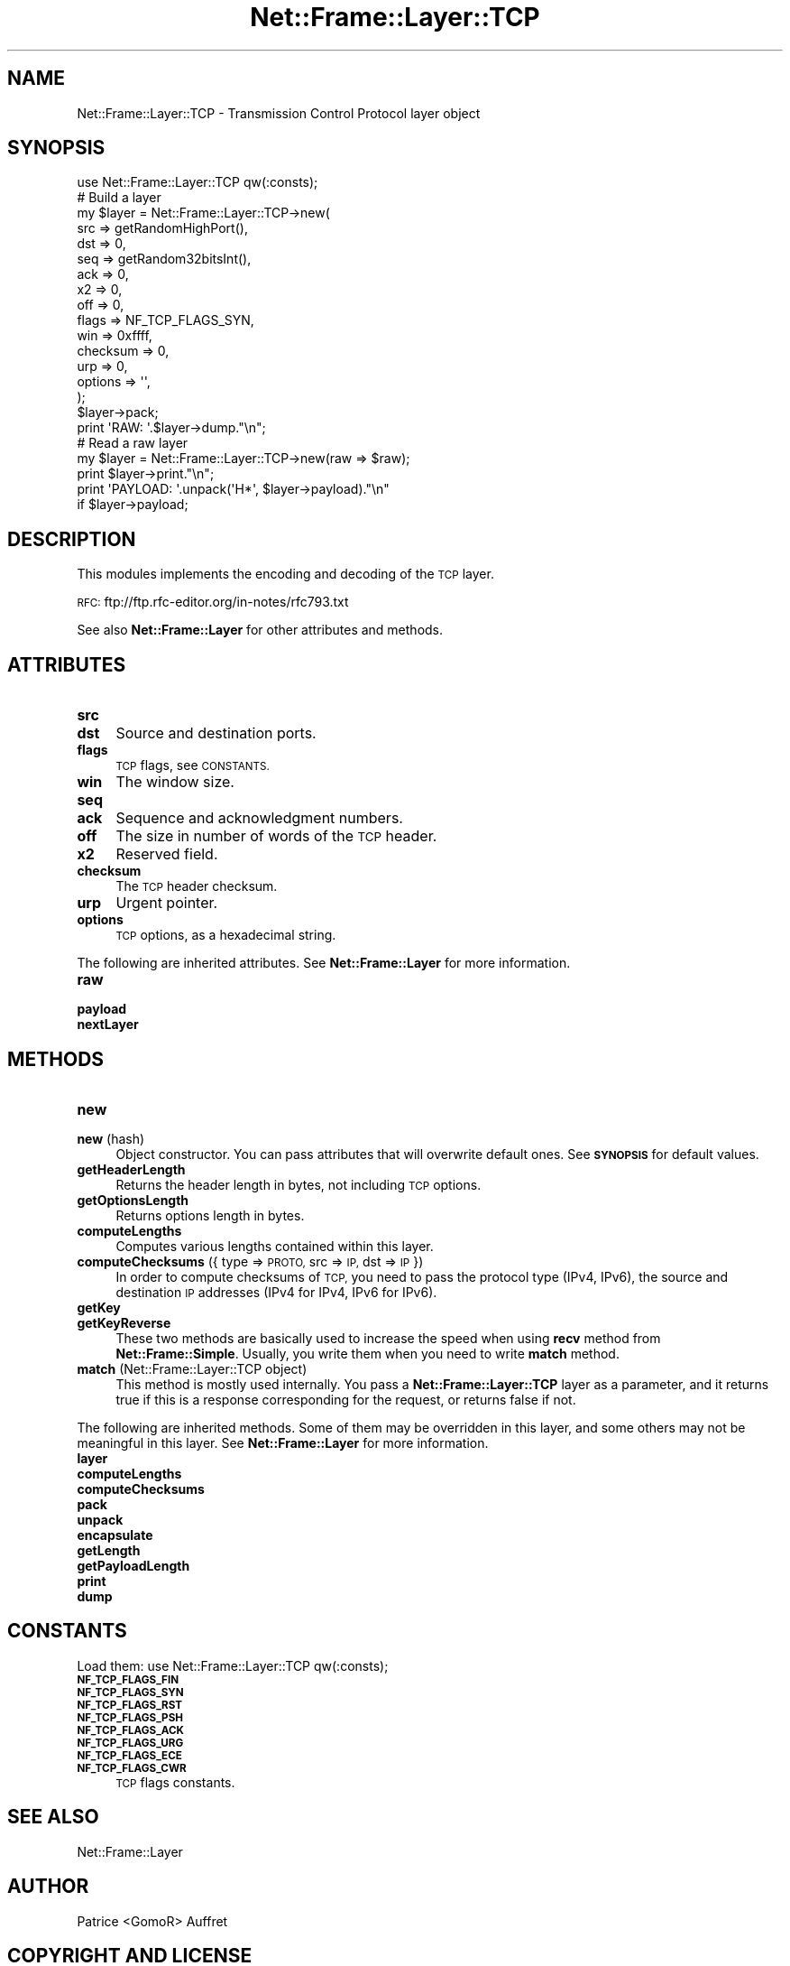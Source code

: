 .\" Automatically generated by Pod::Man 4.14 (Pod::Simple 3.40)
.\"
.\" Standard preamble:
.\" ========================================================================
.de Sp \" Vertical space (when we can't use .PP)
.if t .sp .5v
.if n .sp
..
.de Vb \" Begin verbatim text
.ft CW
.nf
.ne \\$1
..
.de Ve \" End verbatim text
.ft R
.fi
..
.\" Set up some character translations and predefined strings.  \*(-- will
.\" give an unbreakable dash, \*(PI will give pi, \*(L" will give a left
.\" double quote, and \*(R" will give a right double quote.  \*(C+ will
.\" give a nicer C++.  Capital omega is used to do unbreakable dashes and
.\" therefore won't be available.  \*(C` and \*(C' expand to `' in nroff,
.\" nothing in troff, for use with C<>.
.tr \(*W-
.ds C+ C\v'-.1v'\h'-1p'\s-2+\h'-1p'+\s0\v'.1v'\h'-1p'
.ie n \{\
.    ds -- \(*W-
.    ds PI pi
.    if (\n(.H=4u)&(1m=24u) .ds -- \(*W\h'-12u'\(*W\h'-12u'-\" diablo 10 pitch
.    if (\n(.H=4u)&(1m=20u) .ds -- \(*W\h'-12u'\(*W\h'-8u'-\"  diablo 12 pitch
.    ds L" ""
.    ds R" ""
.    ds C` ""
.    ds C' ""
'br\}
.el\{\
.    ds -- \|\(em\|
.    ds PI \(*p
.    ds L" ``
.    ds R" ''
.    ds C`
.    ds C'
'br\}
.\"
.\" Escape single quotes in literal strings from groff's Unicode transform.
.ie \n(.g .ds Aq \(aq
.el       .ds Aq '
.\"
.\" If the F register is >0, we'll generate index entries on stderr for
.\" titles (.TH), headers (.SH), subsections (.SS), items (.Ip), and index
.\" entries marked with X<> in POD.  Of course, you'll have to process the
.\" output yourself in some meaningful fashion.
.\"
.\" Avoid warning from groff about undefined register 'F'.
.de IX
..
.nr rF 0
.if \n(.g .if rF .nr rF 1
.if (\n(rF:(\n(.g==0)) \{\
.    if \nF \{\
.        de IX
.        tm Index:\\$1\t\\n%\t"\\$2"
..
.        if !\nF==2 \{\
.            nr % 0
.            nr F 2
.        \}
.    \}
.\}
.rr rF
.\"
.\" Accent mark definitions (@(#)ms.acc 1.5 88/02/08 SMI; from UCB 4.2).
.\" Fear.  Run.  Save yourself.  No user-serviceable parts.
.    \" fudge factors for nroff and troff
.if n \{\
.    ds #H 0
.    ds #V .8m
.    ds #F .3m
.    ds #[ \f1
.    ds #] \fP
.\}
.if t \{\
.    ds #H ((1u-(\\\\n(.fu%2u))*.13m)
.    ds #V .6m
.    ds #F 0
.    ds #[ \&
.    ds #] \&
.\}
.    \" simple accents for nroff and troff
.if n \{\
.    ds ' \&
.    ds ` \&
.    ds ^ \&
.    ds , \&
.    ds ~ ~
.    ds /
.\}
.if t \{\
.    ds ' \\k:\h'-(\\n(.wu*8/10-\*(#H)'\'\h"|\\n:u"
.    ds ` \\k:\h'-(\\n(.wu*8/10-\*(#H)'\`\h'|\\n:u'
.    ds ^ \\k:\h'-(\\n(.wu*10/11-\*(#H)'^\h'|\\n:u'
.    ds , \\k:\h'-(\\n(.wu*8/10)',\h'|\\n:u'
.    ds ~ \\k:\h'-(\\n(.wu-\*(#H-.1m)'~\h'|\\n:u'
.    ds / \\k:\h'-(\\n(.wu*8/10-\*(#H)'\z\(sl\h'|\\n:u'
.\}
.    \" troff and (daisy-wheel) nroff accents
.ds : \\k:\h'-(\\n(.wu*8/10-\*(#H+.1m+\*(#F)'\v'-\*(#V'\z.\h'.2m+\*(#F'.\h'|\\n:u'\v'\*(#V'
.ds 8 \h'\*(#H'\(*b\h'-\*(#H'
.ds o \\k:\h'-(\\n(.wu+\w'\(de'u-\*(#H)/2u'\v'-.3n'\*(#[\z\(de\v'.3n'\h'|\\n:u'\*(#]
.ds d- \h'\*(#H'\(pd\h'-\w'~'u'\v'-.25m'\f2\(hy\fP\v'.25m'\h'-\*(#H'
.ds D- D\\k:\h'-\w'D'u'\v'-.11m'\z\(hy\v'.11m'\h'|\\n:u'
.ds th \*(#[\v'.3m'\s+1I\s-1\v'-.3m'\h'-(\w'I'u*2/3)'\s-1o\s+1\*(#]
.ds Th \*(#[\s+2I\s-2\h'-\w'I'u*3/5'\v'-.3m'o\v'.3m'\*(#]
.ds ae a\h'-(\w'a'u*4/10)'e
.ds Ae A\h'-(\w'A'u*4/10)'E
.    \" corrections for vroff
.if v .ds ~ \\k:\h'-(\\n(.wu*9/10-\*(#H)'\s-2\u~\d\s+2\h'|\\n:u'
.if v .ds ^ \\k:\h'-(\\n(.wu*10/11-\*(#H)'\v'-.4m'^\v'.4m'\h'|\\n:u'
.    \" for low resolution devices (crt and lpr)
.if \n(.H>23 .if \n(.V>19 \
\{\
.    ds : e
.    ds 8 ss
.    ds o a
.    ds d- d\h'-1'\(ga
.    ds D- D\h'-1'\(hy
.    ds th \o'bp'
.    ds Th \o'LP'
.    ds ae ae
.    ds Ae AE
.\}
.rm #[ #] #H #V #F C
.\" ========================================================================
.\"
.IX Title "Net::Frame::Layer::TCP 3"
.TH Net::Frame::Layer::TCP 3 "2020-07-11" "perl v5.32.0" "User Contributed Perl Documentation"
.\" For nroff, turn off justification.  Always turn off hyphenation; it makes
.\" way too many mistakes in technical documents.
.if n .ad l
.nh
.SH "NAME"
Net::Frame::Layer::TCP \- Transmission Control Protocol layer object
.SH "SYNOPSIS"
.IX Header "SYNOPSIS"
.Vb 1
\&   use Net::Frame::Layer::TCP qw(:consts);
\&
\&   # Build a layer
\&   my $layer = Net::Frame::Layer::TCP\->new(
\&      src      => getRandomHighPort(),
\&      dst      => 0,
\&      seq      => getRandom32bitsInt(),
\&      ack      => 0,
\&      x2       => 0,
\&      off      => 0,
\&      flags    => NF_TCP_FLAGS_SYN,
\&      win      => 0xffff,
\&      checksum => 0,
\&      urp      => 0,
\&      options  => \*(Aq\*(Aq,
\&   );
\&   $layer\->pack;
\&
\&   print \*(AqRAW: \*(Aq.$layer\->dump."\en";
\&
\&   # Read a raw layer
\&   my $layer = Net::Frame::Layer::TCP\->new(raw => $raw);
\&
\&   print $layer\->print."\en";
\&   print \*(AqPAYLOAD: \*(Aq.unpack(\*(AqH*\*(Aq, $layer\->payload)."\en"
\&      if $layer\->payload;
.Ve
.SH "DESCRIPTION"
.IX Header "DESCRIPTION"
This modules implements the encoding and decoding of the \s-1TCP\s0 layer.
.PP
\&\s-1RFC:\s0 ftp://ftp.rfc\-editor.org/in\-notes/rfc793.txt
.PP
See also \fBNet::Frame::Layer\fR for other attributes and methods.
.SH "ATTRIBUTES"
.IX Header "ATTRIBUTES"
.IP "\fBsrc\fR" 4
.IX Item "src"
.PD 0
.IP "\fBdst\fR" 4
.IX Item "dst"
.PD
Source and destination ports.
.IP "\fBflags\fR" 4
.IX Item "flags"
\&\s-1TCP\s0 flags, see \s-1CONSTANTS.\s0
.IP "\fBwin\fR" 4
.IX Item "win"
The window size.
.IP "\fBseq\fR" 4
.IX Item "seq"
.PD 0
.IP "\fBack\fR" 4
.IX Item "ack"
.PD
Sequence and acknowledgment numbers.
.IP "\fBoff\fR" 4
.IX Item "off"
The size in number of words of the \s-1TCP\s0 header.
.IP "\fBx2\fR" 4
.IX Item "x2"
Reserved field.
.IP "\fBchecksum\fR" 4
.IX Item "checksum"
The \s-1TCP\s0 header checksum.
.IP "\fBurp\fR" 4
.IX Item "urp"
Urgent pointer.
.IP "\fBoptions\fR" 4
.IX Item "options"
\&\s-1TCP\s0 options, as a hexadecimal string.
.PP
The following are inherited attributes. See \fBNet::Frame::Layer\fR for more information.
.IP "\fBraw\fR" 4
.IX Item "raw"
.PD 0
.IP "\fBpayload\fR" 4
.IX Item "payload"
.IP "\fBnextLayer\fR" 4
.IX Item "nextLayer"
.PD
.SH "METHODS"
.IX Header "METHODS"
.IP "\fBnew\fR" 4
.IX Item "new"
.PD 0
.IP "\fBnew\fR (hash)" 4
.IX Item "new (hash)"
.PD
Object constructor. You can pass attributes that will overwrite default ones. See \fB\s-1SYNOPSIS\s0\fR for default values.
.IP "\fBgetHeaderLength\fR" 4
.IX Item "getHeaderLength"
Returns the header length in bytes, not including \s-1TCP\s0 options.
.IP "\fBgetOptionsLength\fR" 4
.IX Item "getOptionsLength"
Returns options length in bytes.
.IP "\fBcomputeLengths\fR" 4
.IX Item "computeLengths"
Computes various lengths contained within this layer.
.IP "\fBcomputeChecksums\fR ({ type => \s-1PROTO,\s0 src => \s-1IP,\s0 dst => \s-1IP\s0 })" 4
.IX Item "computeChecksums ({ type => PROTO, src => IP, dst => IP })"
In order to compute checksums of \s-1TCP,\s0 you need to pass the protocol type (IPv4, IPv6), the source and destination \s-1IP\s0 addresses (IPv4 for IPv4, IPv6 for IPv6).
.IP "\fBgetKey\fR" 4
.IX Item "getKey"
.PD 0
.IP "\fBgetKeyReverse\fR" 4
.IX Item "getKeyReverse"
.PD
These two methods are basically used to increase the speed when using \fBrecv\fR method from \fBNet::Frame::Simple\fR. Usually, you write them when you need to write \fBmatch\fR method.
.IP "\fBmatch\fR (Net::Frame::Layer::TCP object)" 4
.IX Item "match (Net::Frame::Layer::TCP object)"
This method is mostly used internally. You pass a \fBNet::Frame::Layer::TCP\fR layer as a parameter, and it returns true if this is a response corresponding for the request, or returns false if not.
.PP
The following are inherited methods. Some of them may be overridden in this layer, and some others may not be meaningful in this layer. See \fBNet::Frame::Layer\fR for more information.
.IP "\fBlayer\fR" 4
.IX Item "layer"
.PD 0
.IP "\fBcomputeLengths\fR" 4
.IX Item "computeLengths"
.IP "\fBcomputeChecksums\fR" 4
.IX Item "computeChecksums"
.IP "\fBpack\fR" 4
.IX Item "pack"
.IP "\fBunpack\fR" 4
.IX Item "unpack"
.IP "\fBencapsulate\fR" 4
.IX Item "encapsulate"
.IP "\fBgetLength\fR" 4
.IX Item "getLength"
.IP "\fBgetPayloadLength\fR" 4
.IX Item "getPayloadLength"
.IP "\fBprint\fR" 4
.IX Item "print"
.IP "\fBdump\fR" 4
.IX Item "dump"
.PD
.SH "CONSTANTS"
.IX Header "CONSTANTS"
Load them: use Net::Frame::Layer::TCP qw(:consts);
.IP "\fB\s-1NF_TCP_FLAGS_FIN\s0\fR" 4
.IX Item "NF_TCP_FLAGS_FIN"
.PD 0
.IP "\fB\s-1NF_TCP_FLAGS_SYN\s0\fR" 4
.IX Item "NF_TCP_FLAGS_SYN"
.IP "\fB\s-1NF_TCP_FLAGS_RST\s0\fR" 4
.IX Item "NF_TCP_FLAGS_RST"
.IP "\fB\s-1NF_TCP_FLAGS_PSH\s0\fR" 4
.IX Item "NF_TCP_FLAGS_PSH"
.IP "\fB\s-1NF_TCP_FLAGS_ACK\s0\fR" 4
.IX Item "NF_TCP_FLAGS_ACK"
.IP "\fB\s-1NF_TCP_FLAGS_URG\s0\fR" 4
.IX Item "NF_TCP_FLAGS_URG"
.IP "\fB\s-1NF_TCP_FLAGS_ECE\s0\fR" 4
.IX Item "NF_TCP_FLAGS_ECE"
.IP "\fB\s-1NF_TCP_FLAGS_CWR\s0\fR" 4
.IX Item "NF_TCP_FLAGS_CWR"
.PD
\&\s-1TCP\s0 flags constants.
.SH "SEE ALSO"
.IX Header "SEE ALSO"
Net::Frame::Layer
.SH "AUTHOR"
.IX Header "AUTHOR"
Patrice <GomoR> Auffret
.SH "COPYRIGHT AND LICENSE"
.IX Header "COPYRIGHT AND LICENSE"
Copyright (c) 2006\-2019, Patrice <GomoR> Auffret
.PP
You may distribute this module under the terms of the Artistic license.
See \s-1LICENSE\s0.Artistic file in the source distribution archive.
